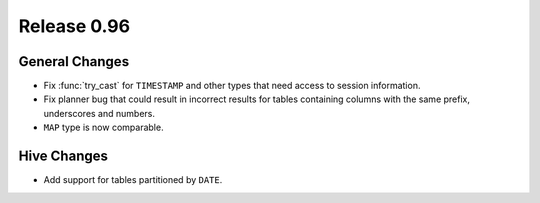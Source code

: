 ============
Release 0.96
============

General Changes
---------------

* Fix :func:`try_cast` for ``TIMESTAMP`` and other types that
  need access to session information.
* Fix planner bug that could result in incorrect results for tables containing columns with the same prefix, underscores and numbers.
* ``MAP`` type is now comparable.

Hive Changes
------------

* Add support for tables partitioned by ``DATE``.

